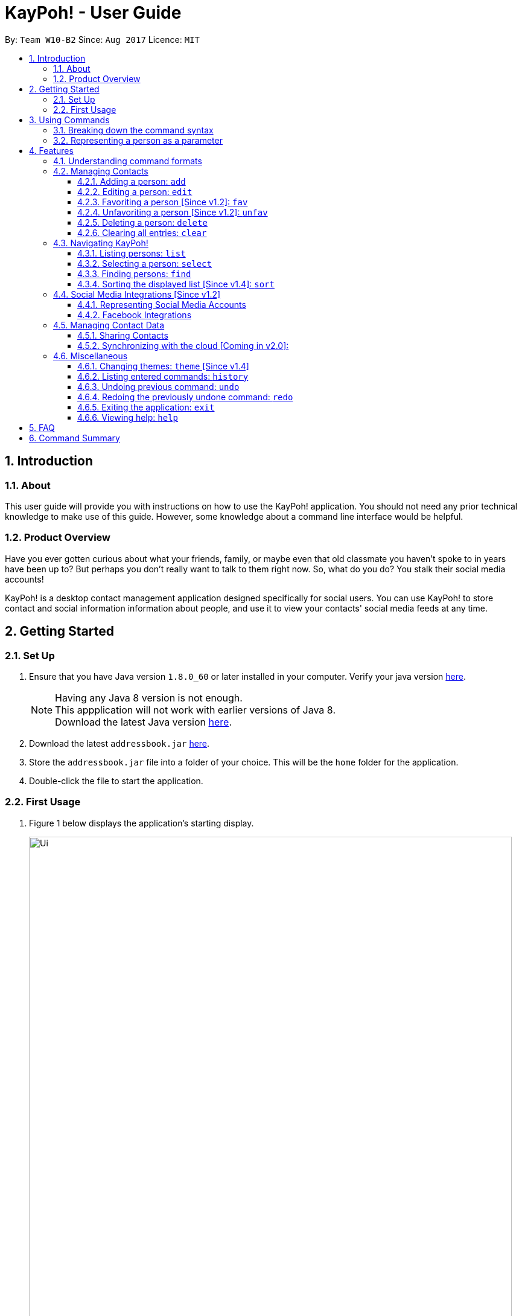 = KayPoh! - User Guide
:toc:
:toclevels: 3
:toc-title:
:toc-placement: preamble
:sectnums:
:imagesDir: images
:stylesDir: stylesheets
:experimental:
ifdef::env-github[]
:tip-caption: :bulb:
:note-caption: :information_source:
endif::[]
:repoURL: https://github.com/CS2103AUG2017-W10-B2/main

By: `Team W10-B2`      Since: `Aug 2017`      Licence: `MIT`

== Introduction

=== About

This user guide will provide you with instructions on how to use the KayPoh! application.
You should not need any prior technical knowledge to make use of this guide. However,
some knowledge about a command line interface would be helpful.

=== Product Overview

Have you ever gotten curious about what your friends, family, or maybe even
that old classmate you haven’t spoke to in years have been up to? But perhaps you don’t really
want to talk to them right now. So, what do you do? You stalk their social media accounts!

KayPoh! is a desktop contact management application designed specifically for social users.
You can use KayPoh! to store contact and social information information about people,
and use it to view your contacts' social media feeds at any time.

== Getting Started

=== Set Up
.  Ensure that you have Java version `1.8.0_60` or later installed in your computer.
Verify your java version link:https://www.java.com/en/download/installed.jsp[here].
+
[NOTE]
Having any Java 8 version is not enough. +
This appplication will not work with earlier versions of Java 8. +
Download the latest Java version link:https://www.java.com/en/download/manual.jsp[here].
+
.  Download the latest `addressbook.jar` link:{repoURL}/releases[here].
.  Store the `addressbook.jar` file into a folder of your choice. This will be the `home` folder for the application.
.  Double-click the file to start the application.

=== First Usage

.  Figure 1 below displays the application's starting display.

+
.User Interface of KayPoh!
image::Ui.png[width="800"]
+

.  Figure 2 below introduces the key panels of the application.
+
.User Interface of KayPoh!
image::UiWithMarkings.png[width="800"]
+
.  Try it yourself! Type some of these commands in the command input box and press kbd:[Enter] to execute it:

* *`list`* : lists all contacts
* **`add`**`n/John Doe p/98765432 e/johnd@example.com a/John street, block 123, #01-01` : adds a contact named `John Doe` to the Address Book.
* **`delete`**`3` : deletes the 3rd contact shown in the current list
* *`exit`* : exits the app

.  Refer to the link:#features[Features] section below for the details of each command.

== Using Commands

To perform actions in KayPoh!, you will need to type a command into the command input box, followed by the kbd:[enter] key. +

.Command box
image::command-box.png[width="800"]

// tag::command-syntax[]
=== Breaking down the command syntax
Commands have the following format: `[red]#COMMAND_WORD# [blue]#-OPTION# [green]#PARAMETERS#` +

* The [red]`COMMAND_WORD` is the first word in the command
** It specifies *what you want to do*

* [blue]`OPTIONS` come after the [red]`COMMAND_WORD`
** They are prefixed with a dash (e.g. `-tag`)
** Provides more information on *how the action is to be performed*

* [green]`PARAMETERS` are the last segment of the command
** They provide the *information required to execute the action*

*Example*:

* `[red]#find# [blue]#-tag# [green]#friends#` can be understood as "[red]#find contacts# [blue]#with the tag# [green]#friends#"

// end::command-syntax[]

=== Representing a person as a parameter

When using commands that involve managing contact information, you may be required to enter information about a person as a `[blue]#PARAMETER#`.

Each person stored in the address book has the following attributes:

* *Name* (required)
** Represented with the prefix `n/` followed by the person's name - e.g. `n/John Doe`
** The name must be composed of alphanumeric characters and spaces

* *Phone Number* (required)
** Represented with the prefix `p/` followed by the person's phone number - e.g. `p/81231234`
** The phone can only contain numbers and must be at least 3 digits long

* *Address* (required)
** Represented with the prefix `a/` followed by the person's address - e.g. `a/123 Clementi Road, Blk 32, #01-01`

* *Email Address* (required)
** Represented with the prefix `e/` followed by the person's email address - e.g. `e/johndoe@example.com`
** The email address must be a valid email address

* *Tag* (optional)
** Used to describe a person (e.g. `friends` or `family`)
** Represented with the prefix `t/` followed by the description - e.g. `t/friends`
** The description must be an alphanumeric string
** A person can have multiple tags

* *Social Media Account* (optional)
** Used to describe a social media account associated with the person
** Represented with the prefix `s/` followed by the the social media platform and the username - e.g. `s/facebook john.doe10`
** More information on the supported social media types can be found in the <<social-media-integrations, Social Media Integrations>> section.
** A person can have multiple social media accounts, but can only have one for each social media platform

* *Favorite* (optional)
** Denote that a person is a favorite contact
** Represented by the presence of the prefix `f/`
** If the prefix is not present, then the person is assumed not to be a favorite contact

* *Display Picture* (optional)
** Represented with the prefix `dp/` followed by the path to the image to be used as the person's display picture
** The specified image must be less than 1MB in size
** If no image is specified, the default image will be used instead

*Example*:

* The parameter `n/John Doe p/81234567 a/123 Clementi Road, Blk 32, #01-01 e/johndoe@example.com t/friends t/school s/facebook john.doe10 s/instagram jdoe f/ dp//images/display.png`
represents a person who has:
** The name `John Doe`,
** phone number `81234567`,
** address `123 Clementi Road, Blk 32, #01-01`,
** email address `johndoe@example.com`,
** tags `friends` and `school`,
** a `facebook` account with the name `john.doe10` and an `instagram` account with the username `jdoe`,
** been marked as a `favorite` contact,
** the image at `/images/display.png` used as a display picture.

== Features

=== Understanding command formats
In this user guide, you will find information about how commands are to be used explained in the form of *command formats*.

These *command formats* will tell you what the [red]`COMMAND_WORD` for the command is, whether [blue]`OPTIONS` are available for the command,
and what [green]`PARAMETERS` you need to provide the command with.

[NOTE]
====
* Parameters in *square brackets* are optional
* Parameters followed by an ellipsis `...` can be repeated multiple times
* Parameters can be in any order
* Some commands have an alternative shorter alias that can be used in place of the [red]`COMMAND_WORD`
====

*Example*:

* `[red]#delete# [blue]#[-OPTION]# [green]#INDEX [ADDITIONAL_INDEXES]...#` means that:
** The [red]`COMMAND_WORD` is `delete`
** An [blue]`OPTION` can be specified, but it is optional
** An [green]`INDEX` must be entered
** Multiple [green]`ADDITIONAL_INDEXES` can be entered, but are optional

=== Managing Contacts

// tag::addperson[]
==== Adding a person: `add`

To add a person to the address book, use the `add` command.

====
*Command format*: +
`[red]#add# [green]#n/NAME p/PHONE_NUMBER [p/ADDITIONAL_PHONE_NUMBERS]... e/EMAIL a/ADDRESS [f/] [dp/DISPLAY_PHOTO_FILE_PATH] [t/TAG]... [s/SOCIAL_PLATFORM USERNAME]...#` +

*Alias*: `a`
====

****
* A person can have more than one phone number (at least one). [Since v1.2] +
Invalid phone numbers will not be added to the contact,
and there must be at least one valid phone number entered. +
* A person can have any number of tags (including zero) +
* A person can have any number of social media accounts (including zero). [Since v1.2] +
* More information about representing social media accounts can be found in the <<social-media-integrations, Social Media Integrations>> section.
* *To mark a person as a favorite contact*:
** A person can be favorited by including the parameter `f/` +
* *To add a display photo for a person*:
** A person can have a display photo imported from the location specified by `DISPLAY_PHOTO_FILE_PATH` [Since v1.5rc]
****

*Examples*:

* `[red]#add# [green]#n/Uwuwe Osas p/98765432 e/osas@africanhunks.org a/497 Jacob Mare Street, #01-01#` +
+
Adds a contact with the name `Uwuwe Osas`, phone number `98765432`, email address `osas@africanhunks.org`,
address `a/497 Jacob Mare Street, #01-01`.

.Added a contact with name, phone number, email address and address specified
image::add-example-1-command-result.png[width="700"]

* `[red]#add# [green]#n/Michael Van Gerwen p/92456877 p/64123456 e/mike@darts.com a/William Hill Drive 180 t/husband f/ s/facebook mvgofficial dp/C:/Users/Keith/Pictures/michael.png[green]#` +
+
Adds a `favorite` contact with the name `Michael Van Gerwen`, phone numbers `92456877` and `64123456`, email address `mike@darts.com`,
address `William Hill Drive 180`, tag `husband`, a `Facebook` account with the username `mvgofficial`, and adds a `display photo` imported from the location `C:/Users/Keith/Pictures/michael.png`.

.Added a contact with name, two phone numbers, email address, address, tag, social media account (Facebook) and display photo specified
image::add-example-2-command-result.png[width="700"]

// end::addperson[]

// tag::editperson[]
==== Editing a person: `edit`

To edit an existing person in the address book, use the `edit` command.

====
*Command format*: +
`[red]#edit# [green]#INDEX [n/NAME] [p/PHONE]... [e/EMAIL] [a/ADDRESS] [f/ OR uf/] [dp/DISPLAY_PHOTO_FILE_PATH] [t/TAG]... [s/SOCIAL_PLATFORM USERNAME]...#` +

*Alias*: `e`
====

****
* Edits the person at the specified `INDEX`. The index refers to the index number shown in the last person listing. The index must be a positive integer 1, 2, 3, ...
* At least one of the optional fields must be provided.
* Existing values will be updated to the input values.
* *To change a favorite status of a person*:
** You can favorite a person by including the parameter `f/`, or unfavorite by including the parameter `uf/`. [Since v1.2] +
* *To remove a display photo from a person*:
** You can remove a person's display photo by including the parameter `dp/` without specifying any file path after it. [Since v1.5rc]
* *To change the tags of a person*:
** When editing tags, the existing tags of the person will be removed i.e adding of tags is not cumulative.
** You can remove all the person's tags by including the parameter `t/` without specifying any tags after it.
* *When editing social media accounts of a person*:
** The existing social media accounts will be removed i.e. adding social media accounts is not cumulative. [Since v1.2]
** You can remove all the person's social media accounts by including the parameter `s/` without specifying any social media accounts after it.
** More information about representing social media accounts can be found in the <<social-media-integrations, Social Media Integrations>> section.
****

*Examples*:

* `[red]#edit# [green]#1 p/91234567 e/alex_yeoh@u.nus.edu.sg#` +
+
Edits the phone number and email address of the 1st person to be `91234567` and `alex_yeoh@u.nus.edu.sg` respectively.

.Edited the phone number and email address of the 1st person
image::edit-example-1-command-result.png[width="700"]

* `[red]#edit# [green]#3 f/ dp/C:/Users/Keith/Pictures/superman.jpg s/facebook clark.kent s/instagram clarkent#` +
+
Marks the 3rd person a `favorite` contact, changes the existing display photo to the new file specified by `C:/Users/Keith/Pictures/superman.jpg` and edits the social media accounts to be
a `Facebook` account with the username `clark.kent`,
and an Instagram account with the username `clarkent`.

.Edited the favorite status, display photo, and social media accounts (facebook and instagram) of the 3rd person
image::edit-example-2-command-result.png[width="700"]

* `[red]#edit# [green]#2 n/Clark Kent dp/ t/#` +
+
Edits the name of the 2nd person to be `Clark Kent`, removes existing display photo and clears all existing tags.

.Edited the name, and removed display photo and tags from the 2nd person
image::edit-example-3-command-result.png[width="700"]

// end::editperson[]

// tag::favoriteunfavoriteperson[]
==== Favoriting a person [Since v1.2]: `fav`

To add person(s) as a favorite contact, use the `fav` command.

====
*Command format*: `[red]#fav# [green]#INDEX [ADDITIONAL INDEXES]...#`
====

****
* Adds the person(s) as a favorite contact at the specified `INDEX` or `INDEXES`.
* The index refers to the index number shown in the most recently displayed list.
* The index must be a positive integer 1, 2, 3, ...
****

*Examples*:

* `[red]#fav# [green]#5 6#` +
Adds the 5th and 6th person as favorite contacts in the most recently displayed list.

.Added 5th and 6th persons as favorite contacts
image::favorite-multiple-command-result.png[width="700"]

* `[red]#find# [green]#Bernice#` +
`[red]#fav# [green]#1#` +
Adds the first person in the list of contacts with the name `Bernice` as a favorite contact.

.Added the first person i.e. Bernice as a favorite contact
image::favorite-after-find-command-result.png[width="800"]

==== Unfavoriting a person [Since v1.2]: `unfav`

To remove person(s) from the list of favorite contacts, use the `unfav` command.

====
*Command format*: `[red]#unfav# [green]#INDEX [ADDITIONAL INDEXES]...#`
====

****
* Removes the person(s) from the list of favorite contacts at the specified `INDEX` or `INDEXES`.
* The index refers to the index number shown in the most recently displayed list.
* The index must be a positive integer 1, 2, 3, ...
****

*Examples*:

* `[red]#unfav# [green]#1 2#` +
Removes the 1st and 2nd person from favorite contacts in the most recently displayed list.

.Removed the 1st and 2nd person from favorite contacts
image::unfavorite-multiple-command-result.png[width="700"]

* `[red]#find# [green]#Alex#` +
`[red]#unfav# [green]#1#` +
Removes the first person in the list of contacts with the name `Alex`.

.Removed person at first index from favorite contacts i.e. Alex
image::unfavorite-after-find-command-result.png[width="800"]
// end::favoriteunfavoriteperson[]

==== Deleting a person: `delete`

To delete person(s) from the address book, use the `delete` command.

====
*Command format*: `[red]#delete# [blue]#[OPTION]# [green]#KEYWORD [MORE_KEYWORDS]...#` +

*Alias*: `d`
====

[NOTE]
The `KEYWORD` for `delete` command depends on which options are used.

*Options*: +

* Default (no option specified) +
Deletes persons based on their indexes in the last displayed list.
* `[blue]#-tag#` +
Deletes persons that have the input tags.

// tag::deletebyindex[]
===== Deleting persons by index (default):
To delete person(s), you have to specify their indexes.

====
*Command format*: `[red]#delete# [green]#INDEX [ADDITIONAL_INDEXES]...#`
====

****
* Deletes the person at the specified `INDEX`.
* The index refers to the index number shown in the most recent listing.
* The index must be a positive integer 1, 2, 3, ...
* More than one person can be deleted in the same command by specifying additional indexes. [Since v1.2]
****

*Examples*:

* `[red]#list#` +
`[red]#delete# [green]#3 4#` +
Deletes the 3rd and 4th persons in the address book.

.Deleted persons at indexes 3 and 4
image::delete-multiple-command-result.png[width="1000"]

* `[red]#find# [green]#Bernice#` +
`[red]#delete# [green]#1#` +
Deletes the 1st person in the list of contacts with the name `Bernice`.
// end::deletebyindex[]

.Deleted person at first index i.e. Bernice Yu
image::delete-after-find-command-result.png[width="1000"]

===== Deleting persons by tag [Since v1.4]:

To delete person(s) by tags, use the option `[blue]#-tag#`.

====
*Command format*: `[red]#delete# [blue]#-tag# [green]#TAG [ADDITIONAL_TAGS]...#`
====

[NOTE]
All contacts with the input tag will be deleted.
Make sure that none of the contacts that you do not intend to delete have the input tag.
You can use the <<find-by-tag, find command>> to view all contacts that have the tag.

*Examples*:

* `[red]#delete# [blue]#-tag# [green]#friends#` +
Deletes all persons with the tag `friends`

.Deleted all persons with the "friends" tag
image::delete-by-tag-command-result.png[width="700"]

* `[red]#delete# [blue]#-tag# [green]#colleagues neighbours#` +
Deletes all persons with the tags `colleagues` or `neighbours`

.Deleted all persons with the "colleagues" and "neighbours" tags
image::delete-by-multiple-tags-command-result.png[width="700"]

==== Clearing all entries: `clear`

To clear all entries from the address book, use the `clear` comand.

====
*Command format*: `[red]#clear#`
====

.Cleared all entries in the address book
image::clear-command-result.png[width="350"]

=== Navigating KayPoh!

==== Listing persons: `list`

To have all your contacts displayed in the address book, use the `list` command.

====
*Command format*: `[red]#list#` +
*Alias*: `[red]#l#`

* Listing all persons:
`[red]#list#`
* Listing all favorite persons [Since v1.2]:
`[red]#list# [blue]#-fav#`
====

You should see the person list populated with all of your contacts after executing the command.

.Person list populated with all contacts
image::list-command-result.png[width="350"]

// tag::select[]
==== Selecting a person: `select`

To view the social media feed of a contact, use the `select` command.
====
*Command format*: `[red]#select# [green]#INDEX [SOCIAL_MEDIA_PLATFORM]#` +
*Alias*: `[red]#s#`
====

* The [green]`INDEX` refers to the index number of the person to be stalked in the person list.
* The [green]`SOCIAL_MEDIA_PLATFORM` identifies which social media account belonging to the person you wish to view.
* If no [green]`SOCIAL_MEDIA_PLATFORM` is specified, the feed of a random social media account associated
with the person will be displayed in the browser window. If there is no social media account associated with
the person, a Google search of the person's name will be displayed instead.

You should see the person's social media feed displayed in the browser window.

.Social media feed displayed in browser window
image::stalk-command-result.png[width="800"]

*Example*:

* `[red]#select# [green]#1 facebook#` +
Displays the Facebook account of the first person in the current person list

.Common Mistakes
|===
|Incorrect |Correct

|Input an `INDEX` that is invalid. +
e.g. `-1`, `0.1`, `abc`
|Ensure that the specified `INDEX` is a *positive integer* that is *smaller or equal to the total number of contacts in the person list*.

|Input a `SOCIAL_MEDIA_PLATFORM` that the user does not have an associated account for. +
e.g. If the first user in the person list does not have an instagram account, and the command `stalk 1 instagram` is entered.
|Ensure that the selected user has an associated account for the `SOCIAL_MEDIA_PLATFORM` specified. The social media accounts associated with
a user can be found in the person list.

image:stalk-command-social-info.png[width="350"]
|===
// end::select[]

// tag::find-by-tag[]
[[find-by-tag]]
==== Finding persons: `find`
To find contacts by some criteria, use the `find` command.

====
*Command format*:

* Finding by `name`:
`[red]#find# [green]#KEYWORD [ADDITIONAL_KEYWORDS]...#`
* Finding by `tag` [Since v1.3]:
`[red]#find# [blue]#-tag# [green]#KEYWORD [ADDITIONAL_KEYWORDS]...#`
* Finding `favorite` contacts [Coming in v2.0]:
`[red]#find# [blue]#-fav#`

*Alias*: `[red]#f#` +
====

****
* Contacts that match *any* of the provided [green]`KEYWORDS` will be displayed in the person list.
* The search is case insensitive. e.g `john` will match `John`.
* The order of the [green]`KEYWORDS` does not matter. e.g. `John Doe` will match `Doe John`.
* Only full words will be matched e.g. `Jo` will not match `John`.
****

You should see the persons that meet the provided criteria displayed in the person list after executing the command.

.Person list after finding contacts with the tag `friends`
image::find-command-result.png[width="300"]

*Examples*:

* `[red]#find# [green]#John#` +
Displays persons with the names `john` and `John Doe` in the person list.
* `[red]#find# [green]#Betsy Tim John#` +
Displays persons with names `Betsy`, `Tim`, or `John` in the person list.
* `[red]#find# [blue]#-tag# [green]#friends colleagues#` +
Displays persons with tags `friends` or `colleagues` in the person list.
* `[red]#find# [blue]#-fav#` +
Displays `favorite` contacts in the person list.
// end::find-by-tag[]

// tag::sort[]
==== Sorting the displayed list [Since v1.4]: `sort`

To sort the person list, use the `sort` command.

====
*Command format*:

* Default sort:
`[red]#sort#`
* Sorting by `name`:
`[red]#sort# [blue]#-name#`
* Sorting by `last access date` [Since v1.5]:
`[red]#sort# [blue]#-recent#`

*Alias*: `[red]#sr#` +
====

****
* The default sort orders contacts first by their `favorite` status, then by their `name` in lexicographic order.
* Sorting with the [blue]`name` option orders contacts by their `name` in lexicographic order.
* Sorting with the [blue]`recent` option orders contacts by when they were last added, updated, or stalked.
****

The person list should be sorted based on the specified option after executing the command.

.Person list after executing a default sort
image::sort-command-default-result.png[width="300"]

.Person list after executing a sort by `name`
image::sort-command-name-result.png[width="300"]

*Examples*:

* `[red]#list#` +
`[red]#sort#` +
Lists all person in the address book, sorted first based on their `favorite` status, then by their `name` in lexicographic order.
* `[red]#find# [green]#john#` +
`[red]#sort# [blue]#-recent#` +
Lists all persons whose `names` contain the keyword `john`, sorted based on when they were last added, updated, or stalked.
// end::sort[]

[[social-media-integrations]]
=== Social Media Integrations [Since v1.2]

// tag::representing-social-media-accounts[]
==== Representing Social Media Accounts

Social media accounts are represented in the format `SOCIAL_TYPE USERNAME`.

The social types presently supported are:

* `facebook` (aliases: `fb`)
* `instagram` (aliases: `ig`)

Example:

* `facebook johnd10` +
Represents the Facebook account with the username `johnd10`.
* `ig damyth` +
represents the Instagram account with the username `damyth`.
// end::representing-social-media-accounts[]

[[facebook-features]]
==== Facebook Integrations

// tag::facebookconnect[]
===== Connecting to Facebook [Since v1.2]: `facebookconnect`

Connects to your Facebook account. +
Command Format: `[red]#facebookconnect#`

****
* First ensure that you are added as a test user for the Facebook Application. Add yourself as a test user link:https://developers.facebook.com/apps/131555220900267/roles/[here].
* Launches a Facebook authorization page in the browser
* Key in your credentials to connect to your Facebook account
* Once your Facebook account has been connected, you can use all the other Facebook features.
****
// end::facebookconnect[]

// tag::facebookpost[]
[[facebookpost]]
=====  Posting a status to Facebook [Since v1.3]: `facebookpost`

Posts a status to your Facebook wall. +
Command Format `[red]#facebookpost# [green]#STATUS#`

****
* Your facebook account must be connected to use this feature. If not, the authorization page will automatically be launched in
the browser.
* Your status will then be posted to Facebook.
****

Examples:

* `facebookpost hello world!` +
Posts the status 'hello world!' to your Facebook wall.
// end::facebookpost[]

// tag::facebooklink[]
[[facebooklink]]
=====  Sharing a Link to Facebook [Since v1.4]: `facebooklink`

Shares a link to your Facebook wall. +
Command Format `[red]#facebooklink# [green]#URL#`

****
* Your facebook account must be connected to use this feature. If not, the authorization page will automatically be launched in
the browser.
* Your URL will then be shared to Facebook.
****

Examples:

* `facebook post https://www.google.com` +
Posts the link to `https://www.google.com` to your Facebook wall.
// end::facebooklink[]

// tag::facebookadd[]
[[facebookadd]]
=====  Adding a contact from Facebook [Since v1.5]: `facebookadd`

Imports a Facebook user as a contact. +
Command Format `[red]#facebookadd# [green]#USERNAME#`

****
* Your facebook account must be connected to use this feature. If not, the authorization page will automatically be launched in
the browser.
* The Facebook user will then be added as a contact.
****


Examples:

* `facebookadd barack obama` +
Imports the facebook user 'Barack Obama' to your contacts.
// end::facebookadd[]

// tag::facebookaddallfriends[]
[[facebookaddallfriends]]
===== Adding all your Facebook friends [Since v1.5]: `facebookaddallfriends`

Imports all your Facebook friends as contacts. (Current maximum is set at 30 friends) +
Command Format `[red]#facebookaddallfriends#`

****
* Your facebook account must be connected to use this feature. If not, the authorization page will automatically be launched in
the browser.
* All your valid facebook friends will then be added as a contact.
****
// end::facebookaddallfriends[]

=== Managing Contact Data

Address book data are saved in the hard disk automatically after any command that changes the data. +
There is no need to save manually.

==== Sharing Contacts

[[export-command]]
===== Exporting contact data: `export`

Exports all contact data to an external file. +
Command format: `[red]#export# [green]#FILE_PATH#` +

****
* `[green]#FILE_PATH#` is the location where the contact data is to be exported to.
* The input `[green]#FILE_PATH#` must be an absolute file path.
** `/Users/seedu/Documents/exportData.xml` for macOS and Linux
** `c:\Users\seedu\Documents\exportData.xml` for Windows
* You must have *write access* to the specified `[green]#FILE_PATH#`.
****

You should see the confirmation message in the result display. +

.Confirmation message after exporting contacts
image::export-contacts.png[width="800"]

Examples:

* `[red]#export# [green]#/Users/seedu/Documents/exportData.xml#` +
Exports contact data to the location `/Users/seedu/Documents/exportData.xml`

[[import-command]]
===== Importing contact data: `import`

Imports contact data from an external file. +
Command format: `[red]#import# [green]#FILE_PATH#`

****
* `[green]#FILE_PATH#` is the location of the data file from which contact data is to be imported.
* The input `[green]#FILE_PATH#` must be an absolute file path, e.g.
** `/Users/seedu/Documents/exportData.xml` for macOS and Linux
** `c:\Users\seedu\Documents\exportData.xml` for Windows
* You must have *read access* to the specified `[green]#FILE_PATH#`.
****

You should see the confirmation message in the result display. +

.Confirmation message after importing contacts
image::import-contacts.png[width="800"]

Examples:

* `[red]#import# [green]#/Users/seedu/Documents/exportData.xml#` +
Imports contact data to the location `/Users/seedu/Documents/exportData.xml`


==== Synchronizing with the cloud [Coming in v2.0]:

===== Configuring your cloud account: `sync`

Configures the addressbook to synchronize with the cloud using the given user credentials. +
Command format: `[red]#sync# [green]#u/USERNAME p/PASSWORD#`

===== Synchronizing with the cloud

Address book data is automatically synchronized with cloud when an internet connection is available. +
There is no need to synchronize manually.

===== Removing your cloud account: `unsync`

Stops synchronizing of contact information with any previously configured cloud accounts. +
Command format: `[red]#unsync#`

=== Miscellaneous

==== Changing themes: `theme` [Since v1.4]

To change the theme of the application, use the `theme` command.

====
*Command format*: `[red]#theme# [blue]#[OPTION]#` +
*Alias*: `t`
====

*Options*:

* `[blue]#-day#` +
Changes the application theme to a light color scheme.
* `[blue]#-night#` +
Changes the application theme to a dark color scheme.

*Examples*:

* `theme -day`

image::Ui-day.png[width="800"]

* `theme -night`

image::Ui-night.png[width="800"]

==== Listing entered commands: `history`

To list all the commands that you have entered in reverse chronological order, use the `history` command. +
====
*Command format*: `[red]#history#`
====

[NOTE]
====
Pressing the kbd:[&uarr;] and kbd:[&darr;] arrows will display the previous and next input respectively in the command box.
====

// tag::undoredo[]
==== Undoing previous command: `undo`

To restore the address book to the state before the previous _undoable_ command was executed, use the `undo` command. +

====
*Command format*: `undo` +
*Alias*: `u`
====

[NOTE]
====
Undoable commands: those commands that modify the address book's content (`add`, `delete`, `edit` and `clear`).
====

*Examples*:

* `[red]#delete# [green]#1#` +
`[red]#list#` +
`[red]#undo#` +
Reverses the `delete 1` command

* `[red]#select# [green]#1#` +
`[red]#list#` +
`[red]#undo#` +
The `undo` command fails as there are no undoable commands executed previously.

* `[red]#delete# [green]#1#` +
`[red]#clear#` +
`[red]#undo#` (reverses the `clear` command) +
`[red]#undo#` (reverses the `delete 1` command) +

==== Redoing the previously undone command: `redo`

To reverse the most recent `undo` command, use the `redo` command. +
====
*Command format*: `redo` +
*Alias*: `r`
====

*Examples*:

* `[red]#delete# [green]#1#` +
`[red]#undo#` (reverses the `delete 1` command) +
`[red]#redo#` (reapplies the `delete 1` command) +

* `[red]#delete# [green]#1#` +
`[red]#redo#` +
The `redo` command fails as there are no `undo` commands executed previously.

* `[red]#delete# [green]#1#` +
`[red]#clear#` +
`[red]#undo#` (reverses the `clear` command) +
`[red]#undo#` (reverses the `delete 1` command) +
`[red]#redo#` (reapplies the `delete 1` command) +
`[red]#redo#` (reapplies the `clear` command) +
// end::undoredo[]

==== Exiting the application: `exit`

To exit the application, use the `exit` command.

====
*Command format*: `exit` +
*Alias*: `x`
====

==== Viewing help: `help`

To open the help window, use the `help` command.

====
*Command format*: `help`
====

== FAQ

*Q*: How do I transfer my data to another Computer? +
*A*: <<export-command, Export>> your data and transfer the exported file to the other computer. Install the application in the other computer, start it up and <<import-command, import>> the data file.

== Command Summary

* *Add* `add n/NAME p/PHONE_NUMBER e/EMAIL a/ADDRESS [t/TAG]... [s/SOCIAL_TYPE USERNAME]...` +
e.g. `add n/James Ho p/22224444 e/jamesho@example.com a/123, Clementi Rd, 1234665 t/friend t/colleague s/facebook jamesho`
* *Clear* : `clear`
* *Delete* : `delete INDEX` +
e.g. `delete 3`
* *Edit* : `edit INDEX [n/NAME] [p/PHONE_NUMBER] [e/EMAIL] [a/ADDRESS] [t/TAG]... [s/SOCIAL_TYPE USERNAME]...` +
e.g. `edit 2 n/James Lee e/jameslee@example.com`
* *Favorite*: `fav INDEX [ADDITIONAL INDEXES] +
e.g. `fav 1 2 3`
* *Unfavorite*: `unfav INDEX [ADDITIONAL INDEXES] +
e.g. `unfav 1 2 3`
* *Find* : `find KEYWORD [MORE_KEYWORDS]` +
e.g. `find James Jake`
* *List* : `list`
* *Help* : `help`
* *Select* : `select INDEX` +
e.g.`select 2`
* *History* : `history`
* *Undo* : `undo`
* *Redo* : `redo`
* *Export*: `export FILE_PATH` +
e.g. `export /Users/seedu/Documents/exportData.xml`
* *Import*: `import FILE_PATH` +
e.g. `import /Users/seedu/Documents/importData.xml`
* *Connect to Facebook*: `facebook connect` +
* *Post to Facebook*: `facebook post STATUS` +
e.g. `facebook post hello world!`
